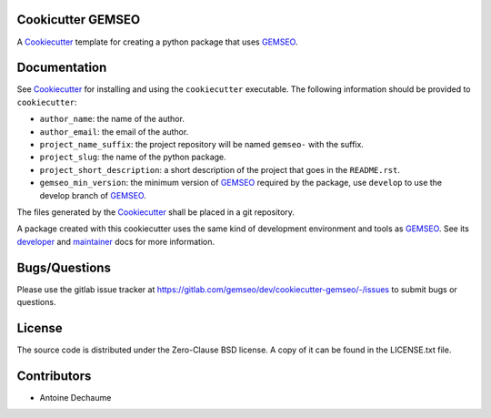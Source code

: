 ..
    Copyright 2021 IRT Saint Exupéry, https://www.irt-saintexupery.com

    This work is licensed under the Creative Commons Attribution-ShareAlike 4.0
    International License. To view a copy of this license, visit
    http://creativecommons.org/licenses/by-sa/4.0/ or send a letter to Creative
    Commons, PO Box 1866, Mountain View, CA 94042, USA.

.. _Cookiecutter: https://cookiecutter.readthedocs.io
.. _GEMSEO: https://gemseo.org

Cookicutter GEMSEO
------------------

A Cookiecutter_ template for creating a python package that uses GEMSEO_.

Documentation
-------------

See Cookiecutter_ for installing and using the ``cookiecutter`` executable.
The following information should be provided to ``cookiecutter``:

- ``author_name``: the name of the author.
- ``author_email``: the email of the author.
- ``project_name_suffix``: the project repository will be named ``gemseo-`` with the suffix.
- ``project_slug``: the name of the python package.
- ``project_short_description``: a short description of the project that goes in the ``README.rst``.
- ``gemseo_min_version``: the minimum version of GEMSEO_ required by the package, use ``develop`` to use the develop branch of GEMSEO_.

The files generated by the Cookiecutter_ shall be placed in a git repository.

A package created with this cookiecutter uses the same kind of development environment and tools as GEMSEO_.
See its
`developer <https://gemseo.readthedocs.io/en/develop/software/contributing_dev.html>`_
and
`maintainer <https://gemseo.readthedocs.io/en/develop/software/maintenance.html>`_
docs for more information.

Bugs/Questions
--------------

Please use the gitlab issue tracker at
https://gitlab.com/gemseo/dev/cookiecutter-gemseo/-/issues
to submit bugs or questions.

License
-------

The source code is distributed under the Zero-Clause BSD license.
A copy of it can be found in the LICENSE.txt file.

Contributors
------------

- Antoine Dechaume
